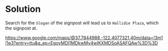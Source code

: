 * Solution

Search for the =Slogan= of the signpost will lead us to =Hallidie Plaza=, which the signpost at.

https://www.google.com/maps/@37.7844988,-122.4077321,40m/data=!3m1!1e3?entry=ttu&g_ep=EgoyMDI1MDkwMy4wIKXMDSoASAFQAw%3D%3D
